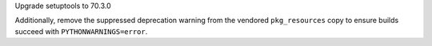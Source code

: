 Upgrade setuptools to 70.3.0

Additionally, remove the suppressed deprecation warning from the vendored
``pkg_resources`` copy to ensure builds succeed with ``PYTHONWARNINGS=error``.
